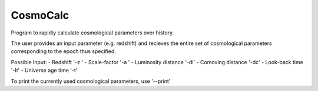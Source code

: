 CosmoCalc
=========

Program to rapidly calculate cosmological parameters over history.

The user provides an input parameter (e.g. redshift) and recieves the entire set
of cosmological parameters corresponding to the epoch thus specified.

Possible Input:
- Redshift              '-z '
- Scale-factor          '-a '
- Luminosity distance   '-dl'
- Comoving   distance   '-dc'
- Look-back    time     '-lt'
- Universe age time     '-t'

To print the currently used cosmological parameters, use '--print'
